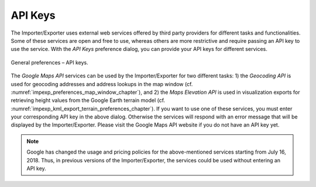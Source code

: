 .. _impexp_preferences_general_apiKeys_chapter:

API Keys
^^^^^^^^

The Importer/Exporter uses external web services offered by third party
providers for different tasks and functionalities. Some of these
services are open and free to use, whereas others are more restrictive
and require passing an API key to use the service. With the *API Keys*
preference dialog, you can provide your API keys for different services.

.. figure:: /media/impexp_preferences_general_apikeys_fig.png
   :name: impexp_preferences_general_apikeys_fig
   :align: center

   General preferences – API keys.

The *Google Maps API* services can be used by the Importer/Exporter for
two different tasks: 1) the *Geocoding API* is used for geocoding
addresses and address lookups in the map window (cf. :numref:`impexp_preferences_map_window_chapter`), and
2) the *Maps Elevation API* is used in visualization exports for
retrieving height values from the Google Earth terrain model (cf.
:numref:`impexp_kml_export_terrain_preferences_chapter`).
If you want to use one of these services, you
must enter your corresponding API key in the above dialog. Otherwise the
services will respond with an error message that will be displayed by
the Importer/Exporter. Please visit the Google Maps API website if you
do not have an API key yet.

.. note::
   Google has changed the usage and pricing policies for the
   above-mentioned services starting from July 16, 2018. Thus, in previous
   versions of the Importer/Exporter, the services could be used without
   entering an API key.